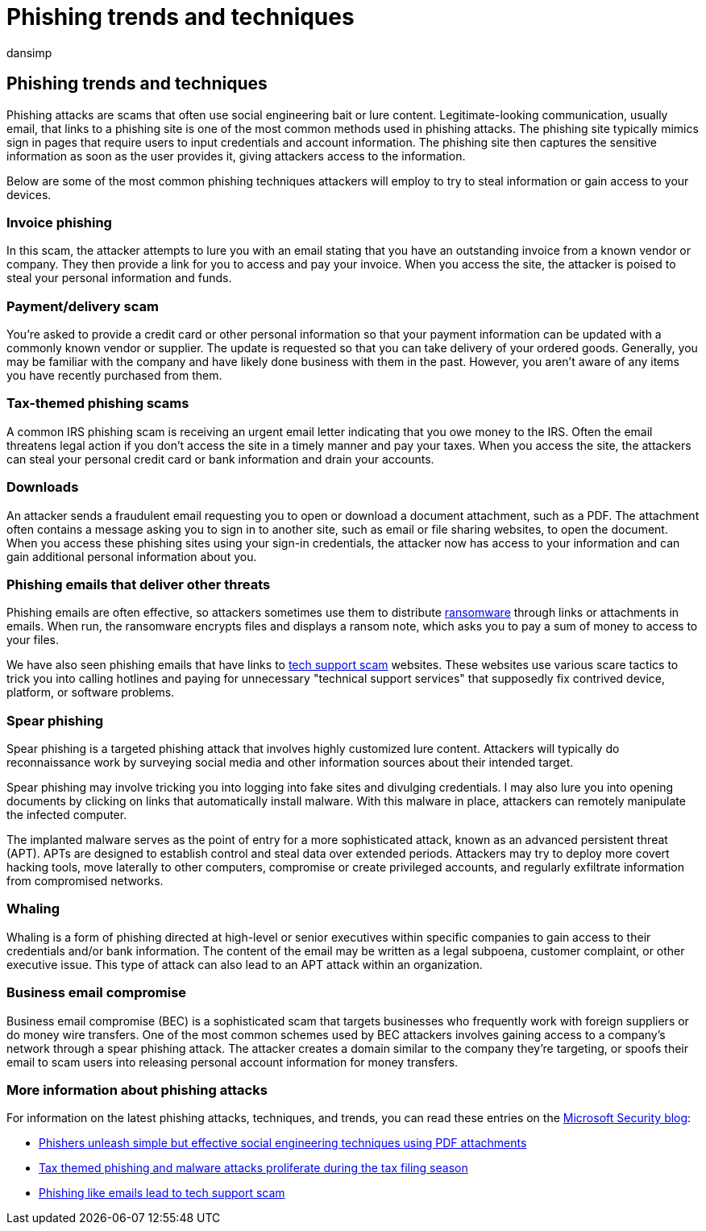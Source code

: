 = Phishing trends and techniques
:audience: ITPro
:author: dansimp
:description: Learn about how to spot phishing techniques
:keywords: security, malware, phishing, information, scam, social engineering, bait, lure, protection, trends, targeted attack, spear phishing, whaling
:manager: dansimp
:ms.author: dansimp
:ms.collection: M365-security-compliance
:ms.localizationpriority: medium
:ms.mktglfcycl: secure
:ms.reviewer:
:ms.service: microsoft-365-security
:ms.sitesec: library
:ms.topic: article
:search.appverid: met150

== Phishing trends and techniques

Phishing attacks are scams that often use social engineering bait or lure content.
Legitimate-looking communication, usually email, that links to a phishing site is one of the most common methods used in phishing attacks.
The phishing site typically mimics sign in pages that require users to input credentials and account information.
The phishing site then captures the sensitive information as soon as the user provides it, giving attackers access to the information.

Below are some of the most common phishing techniques attackers will employ to try to steal information or gain access to your devices.

=== Invoice phishing

In this scam, the attacker attempts to lure you with an email stating that you have an outstanding invoice from a known vendor or company.
They then provide a link for you to access and pay your invoice.
When you access the site, the attacker is poised to steal your personal information and funds.

=== Payment/delivery scam

You're asked to provide a credit card or other personal information so that your payment information can be updated with a commonly known vendor or supplier.
The update is requested so that you can take delivery of your ordered goods.
Generally, you may be familiar with the company and have likely done business with them in the past.
However, you aren't aware of any items you have recently purchased from them.

=== Tax-themed phishing scams

A common IRS phishing scam is receiving an urgent email letter indicating that you owe money to the IRS.
Often the email threatens legal action if you don't access the site in a timely manner and pay your taxes.
When you access the site, the attackers can steal your personal credit card or bank information and drain your accounts.

=== Downloads

An attacker sends a fraudulent email requesting you to open or download a document attachment, such as a PDF.
The attachment often contains a message asking you to sign in to another site, such as email or file sharing websites, to open the document.
When you access these phishing sites using your sign-in credentials, the attacker now has access to your information and can gain additional personal information about you.

=== Phishing emails that deliver other threats

Phishing emails are often effective, so attackers sometimes use them to distribute link:/security/compass/human-operated-ransomware[ransomware] through links or attachments in emails.
When run, the ransomware encrypts files and displays a ransom note, which asks you to pay a sum of money to access to your files.

We have also seen phishing emails that have links to xref:support-scams.adoc[tech support scam] websites.
These websites use various scare tactics to trick you into calling hotlines and paying for unnecessary "technical support services" that supposedly fix contrived device, platform, or software problems.

=== Spear phishing

Spear phishing is a targeted phishing attack that involves highly customized lure content.
Attackers will typically do reconnaissance work by surveying social media and other information sources about their intended target.

Spear phishing may involve tricking you into logging into fake sites and divulging credentials.
I may also lure you into opening documents by clicking on links that automatically install malware.
With this malware in place, attackers can remotely manipulate the infected computer.

The implanted malware serves as the point of entry for a more sophisticated attack, known as an advanced persistent threat (APT).
APTs are designed to establish control and steal data over extended periods.
Attackers may try to deploy more covert hacking tools, move laterally to other computers, compromise or create privileged accounts, and regularly exfiltrate information from compromised networks.

=== Whaling

Whaling is a form of phishing directed at high-level or senior executives within specific companies to gain access to their credentials and/or bank information.
The content of the email may be written as a legal subpoena, customer complaint, or other executive issue.
This type of attack can also lead to an APT attack within an organization.

=== Business email compromise

Business email compromise (BEC) is a sophisticated scam that targets businesses who frequently work with foreign suppliers or do money wire transfers.
One of the most common schemes used by BEC attackers involves gaining access to a company's network through a spear phishing attack.
The attacker creates a domain similar to the company they're targeting, or spoofs their email to scam users into releasing personal account information for money transfers.

=== More information about phishing attacks

For information on the latest phishing attacks, techniques, and trends, you can read these entries on the https://www.microsoft.com/security/blog/[Microsoft Security blog]:

* https://cloudblogs.microsoft.com/microsoftsecure/2017/01/26/phishers-unleash-simple-but-effective-social-engineering-techniques-using-pdf-attachments/?source=mmpc[Phishers unleash simple but effective social engineering techniques using PDF attachments]
* https://cloudblogs.microsoft.com/microsoftsecure/2017/03/20/tax-themed-phishing-and-malware-attacks-proliferate-during-the-tax-filing-season/?source=mmpc[Tax themed phishing and malware attacks proliferate during the tax filing season]
* https://cloudblogs.microsoft.com/microsoftsecure/2017/08/07/links-in-phishing-like-emails-lead-to-tech-support-scam/?source=mmpc[Phishing like emails lead to tech support scam]

